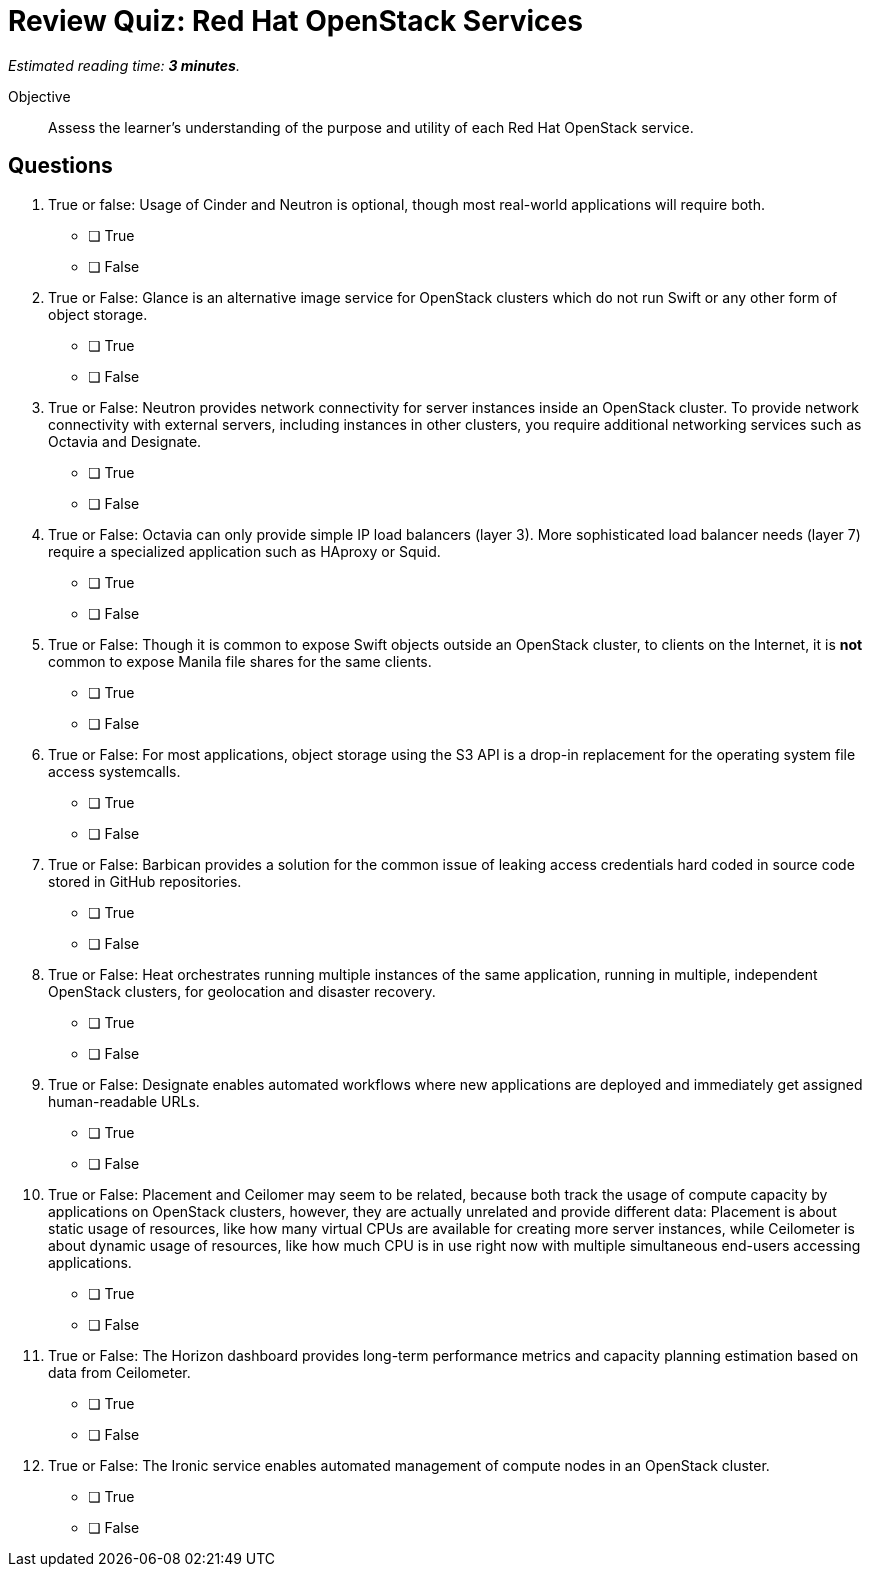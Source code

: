 :time_estimate: 3

= Review Quiz: Red Hat OpenStack Services

_Estimated reading time: *{time_estimate} minutes*._

Objective::

Assess the learner’s understanding of the purpose and utility of each Red Hat OpenStack service.

// This review quiz takes the opportunity to relate and contrast services presented in different lecture sections. This may surprise students looking for an "easy" quiz.

== Questions

1. True or false: Usage of Cinder and Neutron is optional, though most real-world applications will require both.

* [ ] True
* [ ] False

2. True or False: Glance is an alternative image service for OpenStack clusters which do not run Swift or any other form of object storage.

* [ ] True
* [ ] False

3. True or False: Neutron provides network connectivity for server instances inside an OpenStack cluster. To provide network connectivity with external servers, including instances in other clusters, you require additional networking services such as Octavia and Designate.

* [ ] True
* [ ] False

4. True or False: Octavia can only provide simple IP load balancers (layer 3). More sophisticated load balancer needs (layer 7) require a specialized application such as HAproxy or Squid.

* [ ] True
* [ ] False

5. True or False: Though it is common to expose Swift objects outside an OpenStack cluster, to clients on the Internet, it is *not* common to expose Manila file shares for the same clients.

* [ ] True
* [ ] False

6. True or False: For most applications, object storage using the S3 API is a drop-in replacement for the operating system file access systemcalls.

* [ ] True
* [ ] False

7. True or False: Barbican provides a solution for the common issue of leaking access credentials hard coded in source code stored in GitHub repositories.

* [ ] True
* [ ] False

8. True or False: Heat orchestrates running multiple instances of the same application, running in multiple, independent OpenStack clusters, for geolocation and disaster recovery.

* [ ] True
* [ ] False

9. True or False: Designate enables automated workflows where new applications are deployed and immediately get assigned human-readable URLs.

* [ ] True
* [ ] False

10. True or False: Placement and Ceilomer may seem to be related, because both track the usage of compute capacity by applications on OpenStack clusters, however, they are actually unrelated and provide different data: Placement is about static usage of resources, like how many virtual CPUs are available for creating more server instances, while Ceilometer is about dynamic usage of resources, like how much CPU is in use right now with multiple simultaneous end-users accessing applications.

* [ ] True
* [ ] False

11. True or False: The Horizon dashboard provides long-term performance metrics and capacity planning estimation based on data from Ceilometer.

* [ ] True
* [ ] False

12. True or False: The Ironic service enables automated management of compute nodes in an OpenStack cluster.

* [ ] True
* [ ] False

